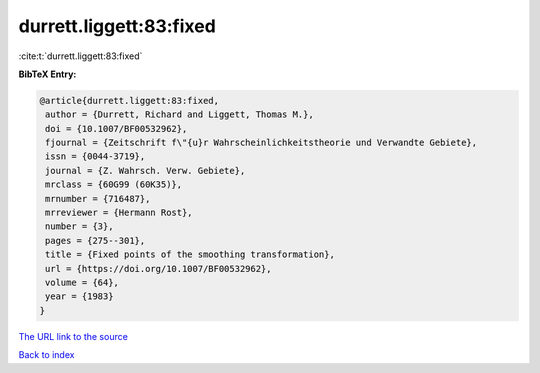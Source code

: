 durrett.liggett:83:fixed
========================

:cite:t:`durrett.liggett:83:fixed`

**BibTeX Entry:**

.. code-block:: bibtex

   @article{durrett.liggett:83:fixed,
    author = {Durrett, Richard and Liggett, Thomas M.},
    doi = {10.1007/BF00532962},
    fjournal = {Zeitschrift f\"{u}r Wahrscheinlichkeitstheorie und Verwandte Gebiete},
    issn = {0044-3719},
    journal = {Z. Wahrsch. Verw. Gebiete},
    mrclass = {60G99 (60K35)},
    mrnumber = {716487},
    mrreviewer = {Hermann Rost},
    number = {3},
    pages = {275--301},
    title = {Fixed points of the smoothing transformation},
    url = {https://doi.org/10.1007/BF00532962},
    volume = {64},
    year = {1983}
   }
`The URL link to the source <ttps://doi.org/10.1007/BF00532962}>`_


`Back to index <../By-Cite-Keys.html>`_
